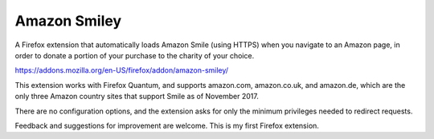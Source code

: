 Amazon Smiley
=============

A Firefox extension that automatically loads Amazon Smile (using HTTPS)
when you navigate to an Amazon page, in order to donate a portion of your
purchase to the charity of your choice.

https://addons.mozilla.org/en-US/firefox/addon/amazon-smiley/

This extension works with Firefox Quantum, and supports amazon.com,
amazon.co.uk, and amazon.de, which are the only three Amazon country
sites that support Smile as of November 2017.

There are no configuration options, and the extension asks for only
the minimum privileges needed to redirect requests.

Feedback and suggestions for improvement are welcome. This is my first
Firefox extension.
